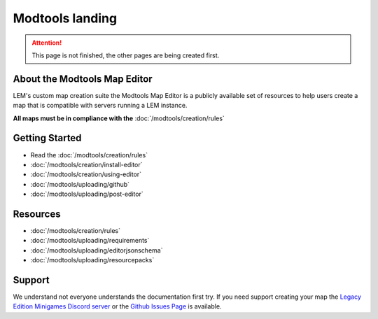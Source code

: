 Modtools landing
===========================
.. meta::
   :description lang=en: Learn to create a custom map for a LEM server



.. attention::
    This page is not finished, the other pages are being created first.

About the Modtools Map Editor
^^^^^^^^^^^^^^^^^^^^^^^^^^^^^
LEM's custom map creation suite the Modtools Map Editor is a publicly available set of resources
to help users create a map that is compatible with servers running a LEM instance.

**All maps must be in compliance with the** :doc:`/modtools/creation/rules`

Getting Started
^^^^^^^^^^^^^^^
* Read the :doc:`/modtools/creation/rules`
* :doc:`/modtools/creation/install-editor`
* :doc:`/modtools/creation/using-editor`
* :doc:`/modtools/uploading/github`
* :doc:`/modtools/uploading/post-editor`

Resources
^^^^^^^^^
* :doc:`/modtools/creation/rules`
* :doc:`/modtools/uploading/requirements`
* :doc:`/modtools/uploading/editorjsonschema`
* :doc:`/modtools/uploading/resourcepacks`


Support
^^^^^^^
We understand not everyone understands the documentation first try.
If you need support creating your map the `Legacy Edition Minigames Discord server <dummylink>`_ or the `Github Issues Page <https://github.com/Legacy-Edition-Minigames/ModTools/issues>`_ is available.